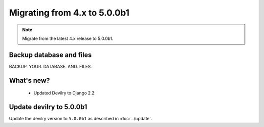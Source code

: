=============================
Migrating from 4.x to 5.0.0b1
=============================

.. note::
    Migrate from the latest 4.x release to 5.0.0b1.


Backup database and files
#########################

BACKUP. YOUR. DATABASE. AND. FILES.


What's new?
###########
 - Updated Devilry to Django 2.2


Update devilry to 5.0.0b1
#########################

Update the devilry version to ``5.0.0b1`` as described in :doc:`../update`.
